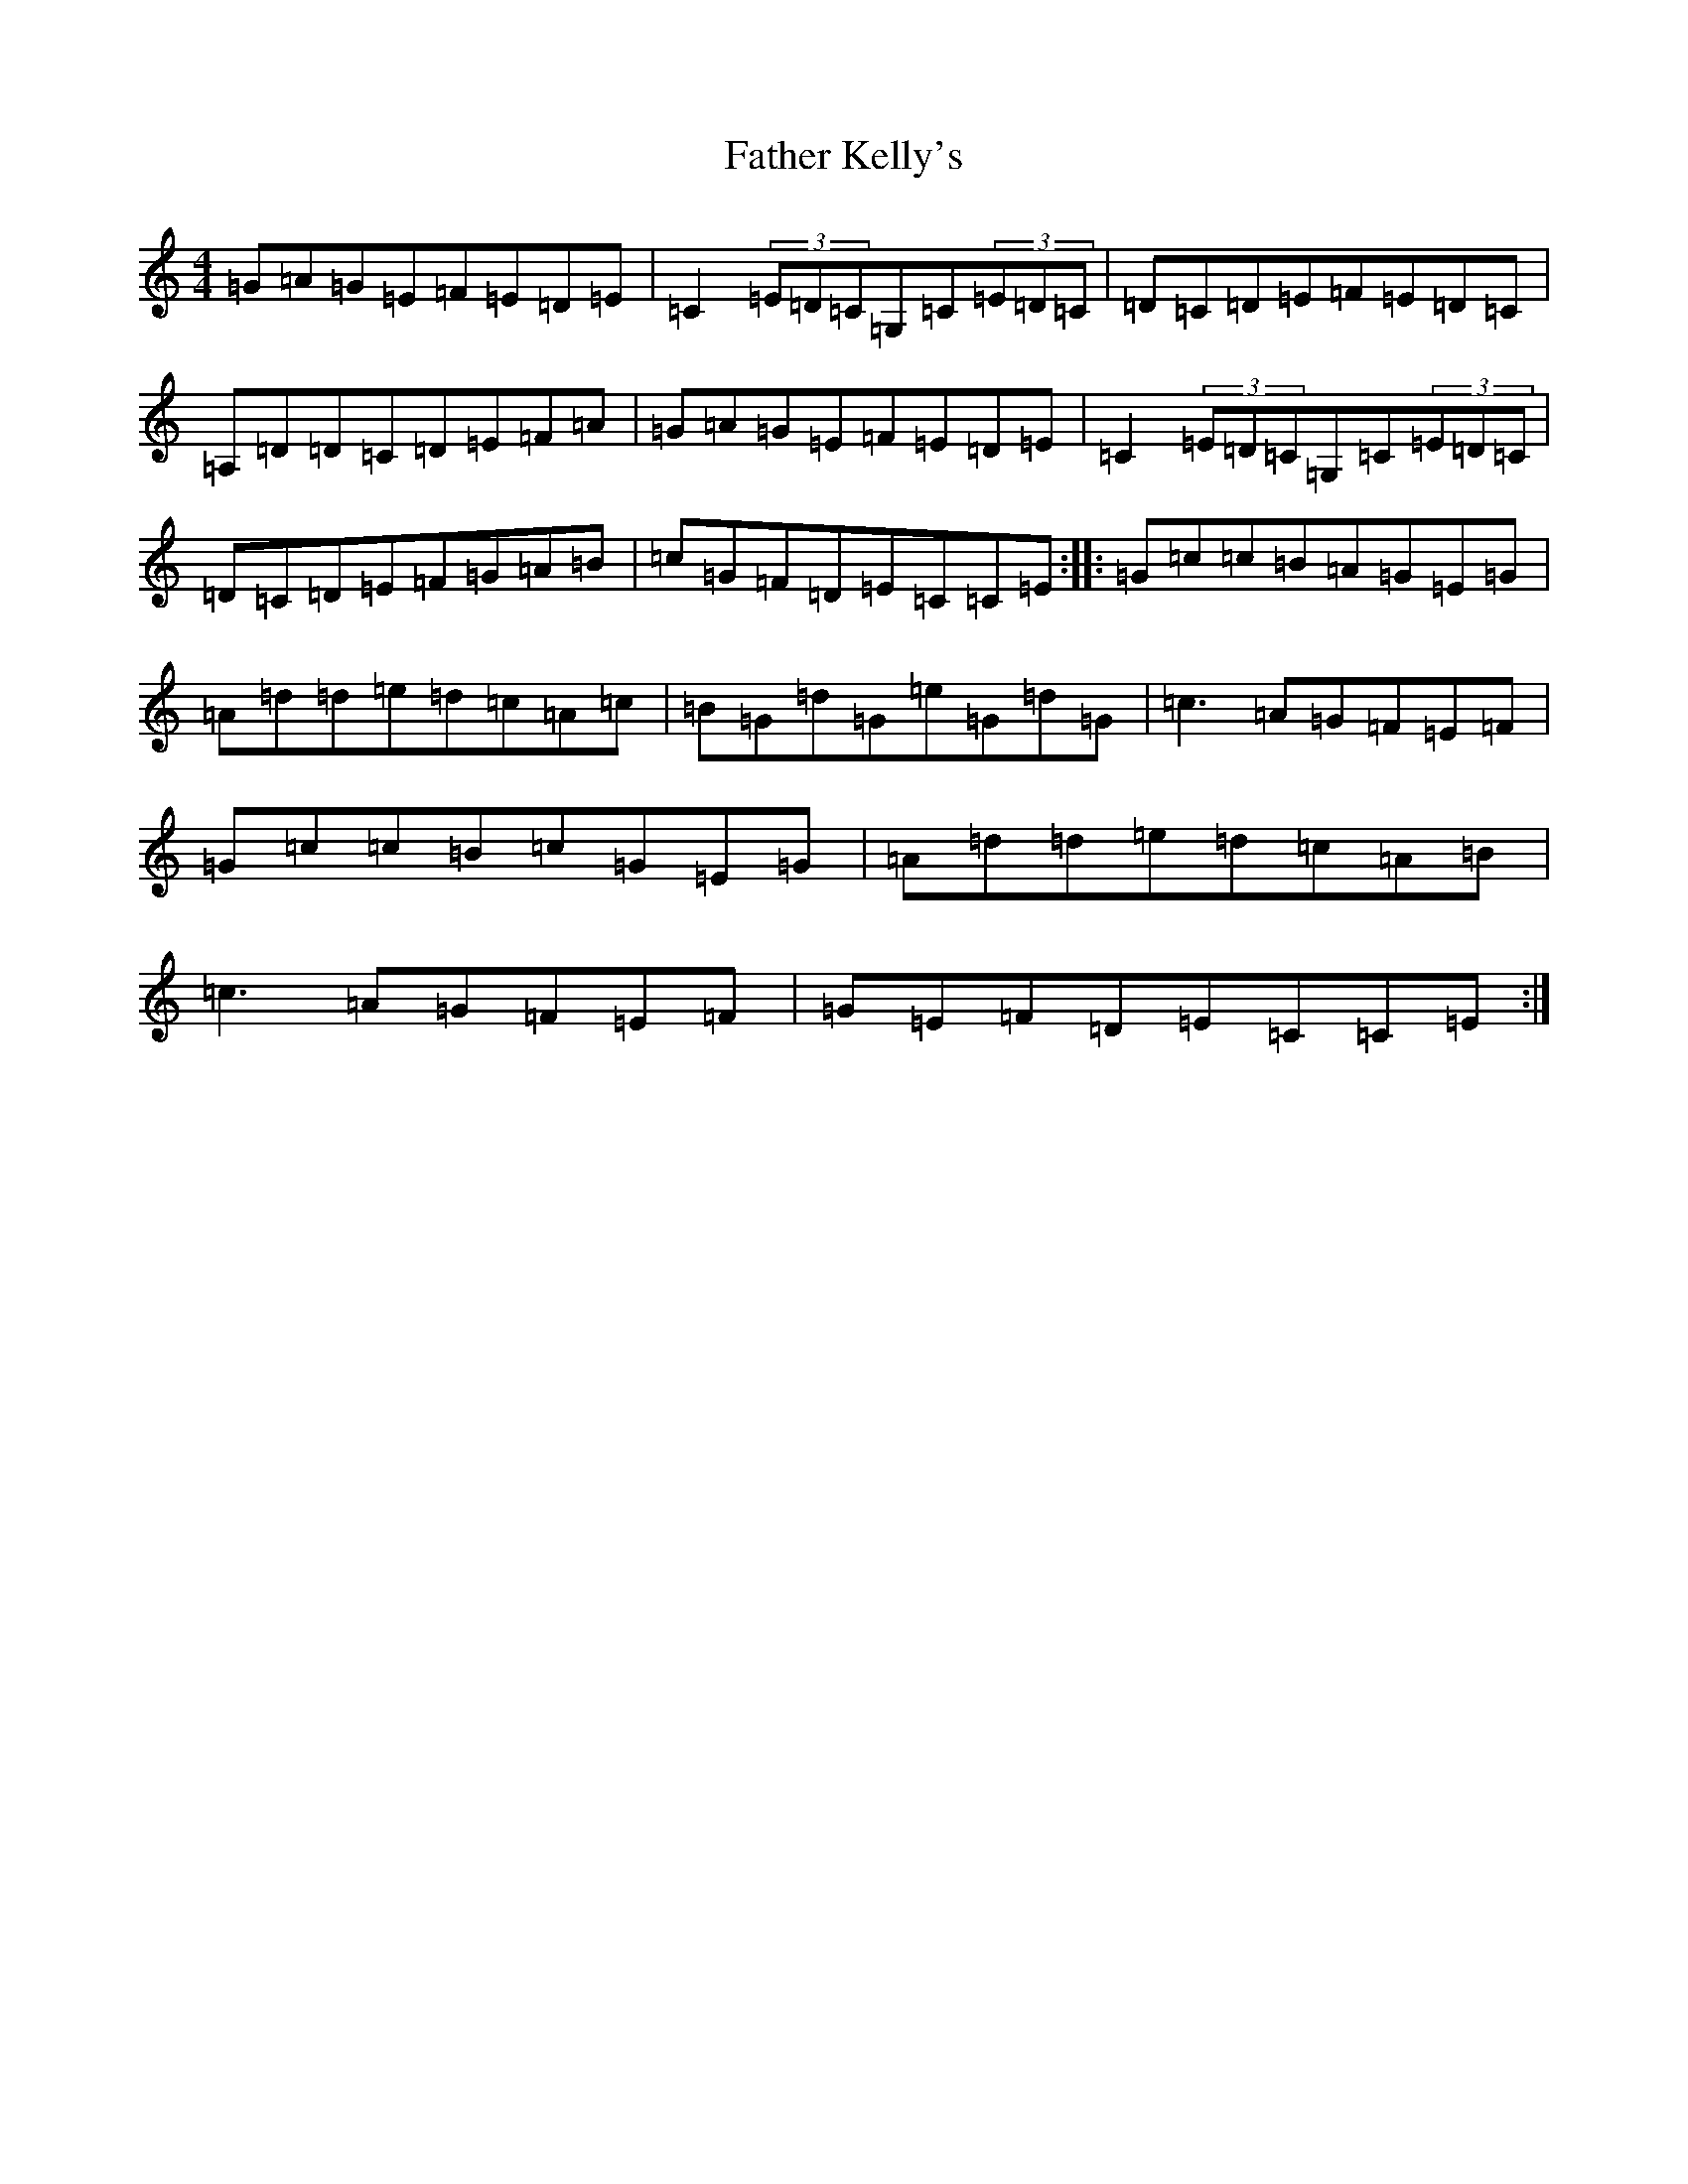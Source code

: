 X: 1707
T: Father Kelly's
S: https://thesession.org/tunes/6899#setting18489
R: reel
M:4/4
L:1/8
K: C Major
=G=A=G=E=F=E=D=E|=C2(3=E=D=C=G,=C(3=E=D=C|=D=C=D=E=F=E=D=C|=A,=D=D=C=D=E=F=A|=G=A=G=E=F=E=D=E|=C2(3=E=D=C=G,=C(3=E=D=C|=D=C=D=E=F=G=A=B|=c=G=F=D=E=C=C=E:||:=G=c=c=B=A=G=E=G|=A=d=d=e=d=c=A=c|=B=G=d=G=e=G=d=G|=c3=A=G=F=E=F|=G=c=c=B=c=G=E=G|=A=d=d=e=d=c=A=B|=c3=A=G=F=E=F|=G=E=F=D=E=C=C=E:|